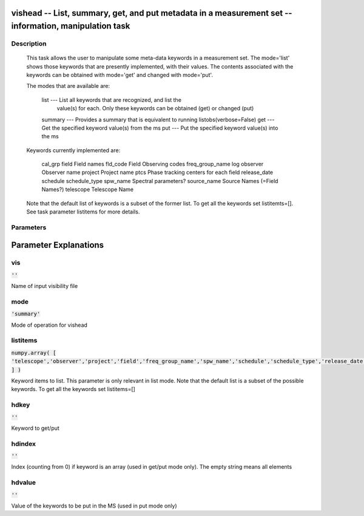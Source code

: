 vishead -- List, summary, get, and put metadata in a measurement set -- information, manipulation task
=======================================

Description
---------------------------------------


        This task allows the user to manipulate some meta-data keywords in a
        measurement set.  The mode='list' shows those keywords that are
        presently implemented, with their values.  The contents associated
        with the keywords can be obtained with mode='get' and changed with mode='put'. 

        The modes that are available are:

           list    --- List all keywords that are recognized, and list the
                       value(s) for each.  Only these keywords can be obtained
                       (get) or changed (put) 
           summary --- Provides a summary that is equivalent to running listobs(verbose=False)
           get     --- Get the specified keyword value(s) from the ms
           put     --- Put the specified keyword value(s) into the ms

        Keywords currently implemented are:

           cal_grp              
           field                 Field names
           fld_code              Field Observing codes
           freq_group_name       
           log                   
           observer              Observer name
           project               Project name
           ptcs                  Phase tracking centers for each field
           release_date          
           schedule
           schedule_type
           spw_name              Spectral parameters?
           source_name           Source Names (=Field Names?)
           telescope             Telescope Name

        Note that the default list of keywords is a subset of the former list. To get
        all the keywords set listitemts=[]. See task parameter listitems for more details.





Parameters
---------------------------------------
.. list-table:: Title
   :widths: 25 25 50 
   :header-rows: 1
   * - Parameter
     - Default
     - Description
   * - vis
     - :code:`''`
     - Name of input visibility file
   * - mode
     - :code:`'summary'`
     - Mode of operation for vishead
   * - listitems
     - :code:`numpy.array( [ 'telescope','observer','project','field','freq_group_name','spw_name','schedule','schedule_type','release_date' ] )`
     - Keyword items to list. This parameter is only relevant in list mode. Note that the default list is a subset of the possible keywords. To get all the keywords set listitems=[]
   * - hdkey
     - :code:`''`
     - Keyword to get/put
   * - hdindex
     - :code:`''`
     - Index (counting from 0) if keyword is an array (used in get/put mode only). The empty string means all elements
   * - hdvalue
     - :code:`''`
     - Value of the keywords to be put in the MS (used in put mode only)


Parameter Explanations
=======================================



vis
---------------------------------------

:code:`''`

Name of input visibility file


mode
---------------------------------------

:code:`'summary'`

Mode of operation for vishead


listitems
---------------------------------------

:code:`numpy.array( [ 'telescope','observer','project','field','freq_group_name','spw_name','schedule','schedule_type','release_date' ] )`

Keyword items to list. This parameter is only relevant in list mode. Note that the default list is a subset of the possible keywords. To get all the keywords set listitems=[]


hdkey
---------------------------------------

:code:`''`

Keyword to get/put


hdindex
---------------------------------------

:code:`''`

Index (counting from 0) if keyword is an array (used in get/put mode only). The empty string means all elements


hdvalue
---------------------------------------

:code:`''`

Value of the keywords to be put in the MS (used in put mode only)




